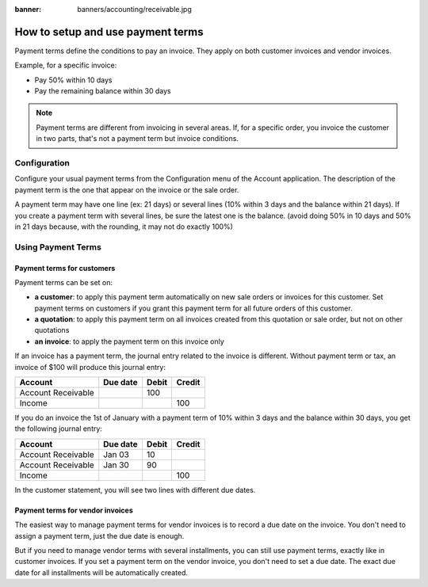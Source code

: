 :banner: banners/accounting/receivable.jpg

==================================
How to setup and use payment terms
==================================

Payment terms define the conditions to pay an invoice. They apply on
both customer invoices and vendor invoices.

Example, for a specific invoice:

-  Pay 50% within 10 days

-  Pay the remaining balance within 30 days

.. note::   Payment terms are different from invoicing in several areas. If,
            for a specific order, you invoice the customer in two parts, that's not
            a payment term but invoice conditions.

Configuration
=============

Configure your usual payment terms from the Configuration menu of the
Account application. The description of the payment term is the one that
appear on the invoice or the sale order.

A payment term may have one line (ex: 21 days) or several lines (10%
within 3 days and the balance within 21 days). If you create a payment
term with several lines, be sure the latest one is the balance. (avoid
doing 50% in 10 days and 50% in 21 days because, with the rounding, it
may not do exactly 100%)

.. todo:: screenshot payment term forms, after QDP have commited the change
          planned on this object

Using Payment Terms
===================

Payment terms for customers
---------------------------

Payment terms can be set on:

- **a customer**: to apply this payment term automatically on new
  sale orders or invoices for this customer. Set payment terms on
  customers if you grant this payment term for all future orders of
  this customer.

- **a quotation**: to apply this payment term on all invoices
  created from this quotation or sale order, but not on other
  quotations

- **an invoice**: to apply the payment term on this invoice only

If an invoice has a payment term, the journal entry related to the
invoice is different. Without payment term or tax, an invoice of $100
will produce this journal entry:

+----------------------+------------+---------+----------+
| Account              | Due date   | Debit   | Credit   |
+======================+============+=========+==========+
| Account Receivable   |            | 100     |          |
+----------------------+------------+---------+----------+
| Income               |            |         | 100      |
+----------------------+------------+---------+----------+

If you do an invoice the 1st of January with a payment term of 10%
within 3 days and the balance within 30 days, you get the following
journal entry:

+----------------------+------------+---------+----------+
| Account              | Due date   | Debit   | Credit   |
+======================+============+=========+==========+
| Account Receivable   | Jan 03     | 10      |          |
+----------------------+------------+---------+----------+
| Account Receivable   | Jan 30     | 90      |          |
+----------------------+------------+---------+----------+
| Income               |            |         | 100      |
+----------------------+------------+---------+----------+

In the customer statement, you will see two lines with different due
dates.

Payment terms for vendor invoices
------------------------------

The easiest way to manage payment terms for vendor invoices is to record a
due date on the invoice. You don't need to assign a payment term, just the
due date is enough.

But if you need to manage vendor terms with several installments, you
can still use payment terms, exactly like in customer invoices. If you
set a payment term on the vendor invoice, you don't need to set a due date.
The exact due date for all installments will be automatically created.

.. seealso:: 

    :doc:`cash_discounts`
